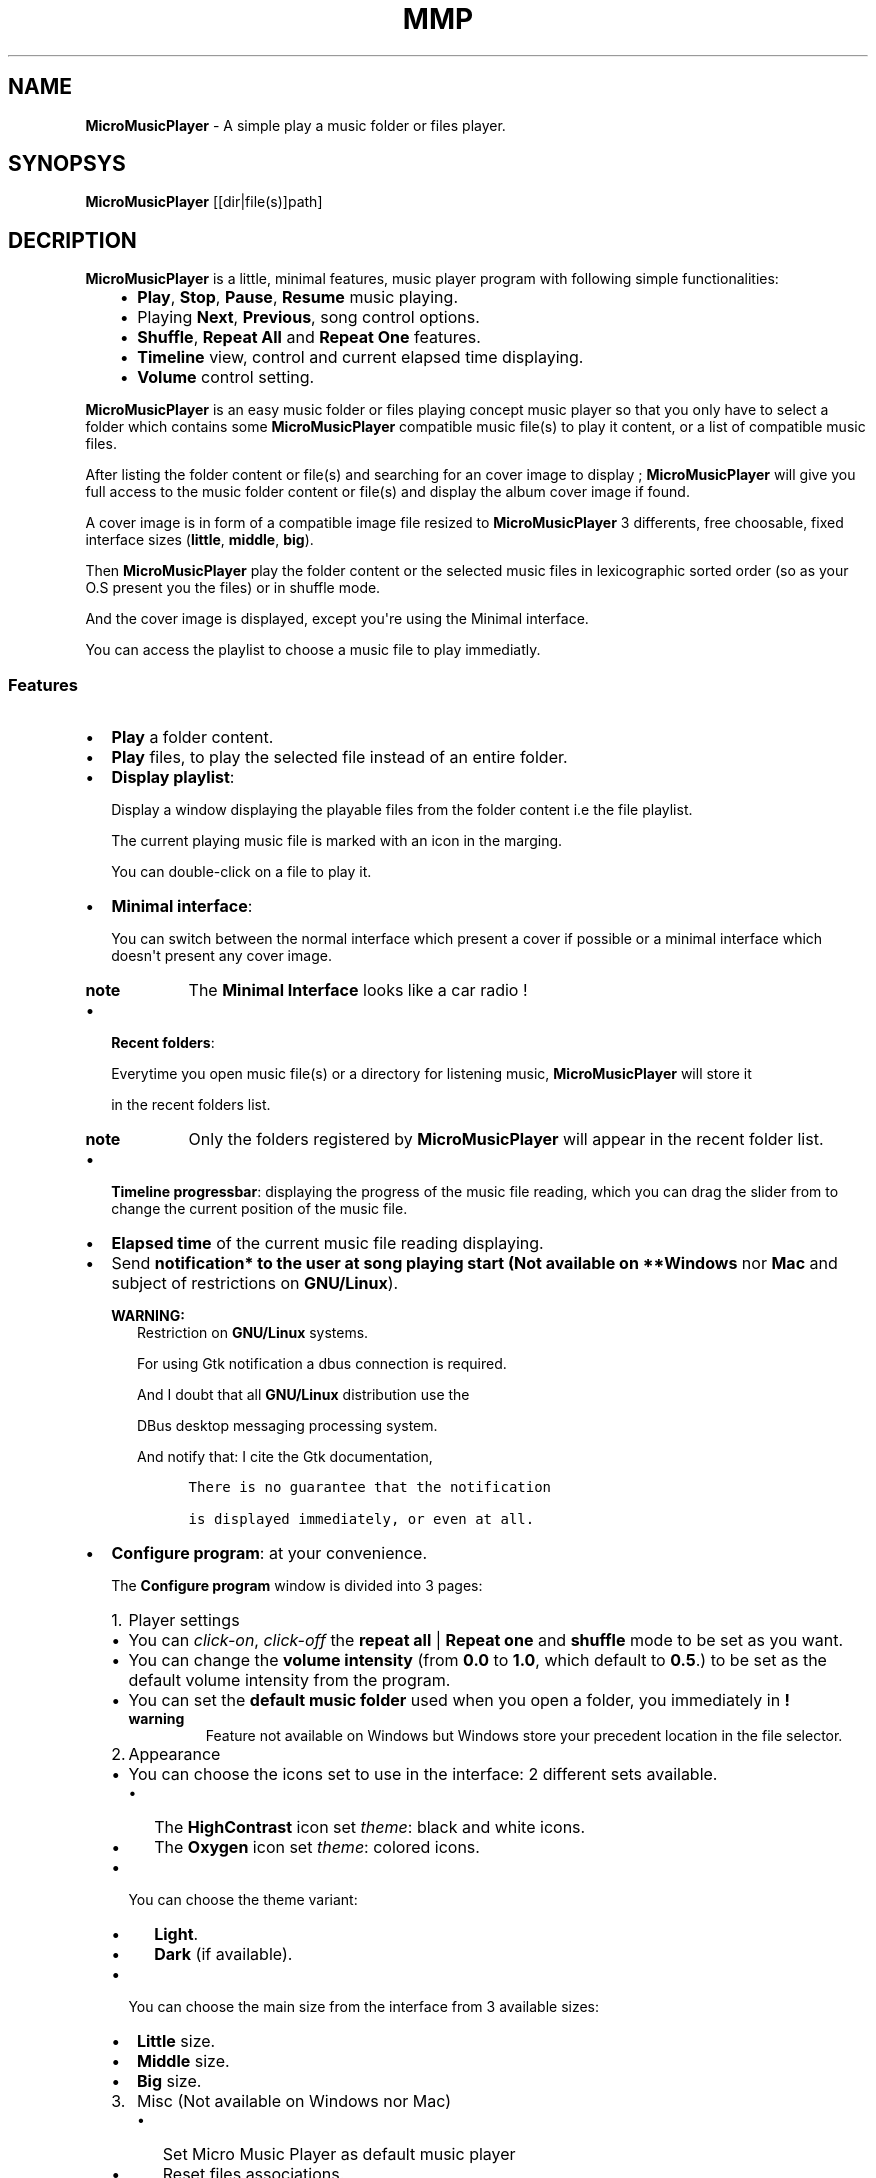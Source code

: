 .\" Man page generated from reStructuredText.
.
.TH "MMP" "1" "Dec 17, 2016" "3.0" "MicroMusicPlayer"
.
.nr rst2man-indent-level 0
.
.de1 rstReportMargin
\\$1 \\n[an-margin]
level \\n[rst2man-indent-level]
level margin: \\n[rst2man-indent\\n[rst2man-indent-level]]
-
\\n[rst2man-indent0]
\\n[rst2man-indent1]
\\n[rst2man-indent2]
..
.de1 INDENT
.\" .rstReportMargin pre:
. RS \\$1
. nr rst2man-indent\\n[rst2man-indent-level] \\n[an-margin]
. nr rst2man-indent-level +1
.\" .rstReportMargin post:
..
.de UNINDENT
. RE
.\" indent \\n[an-margin]
.\" old: \\n[rst2man-indent\\n[rst2man-indent-level]]
.nr rst2man-indent-level -1
.\" new: \\n[rst2man-indent\\n[rst2man-indent-level]]
.in \\n[rst2man-indent\\n[rst2man-indent-level]]u
..
.SH NAME
.sp
\fBMicroMusicPlayer\fP \- A simple play a music folder or files player.
.SH SYNOPSYS
.sp
\fBMicroMusicPlayer\fP [[dir|file(s)]path]
.SH DECRIPTION
.sp
\fBMicroMusicPlayer\fP is a little, minimal features, music player program with following simple functionalities:
.INDENT 0.0
.INDENT 3.5
.INDENT 0.0
.IP \(bu 2
\fBPlay\fP, \fBStop\fP, \fBPause\fP, \fBResume\fP music playing.
.IP \(bu 2
Playing \fBNext\fP, \fBPrevious\fP, song control options.
.IP \(bu 2
\fBShuffle\fP, \fBRepeat All\fP and \fBRepeat One\fP features.
.IP \(bu 2
\fBTimeline\fP view, control and current elapsed time displaying.
.IP \(bu 2
\fBVolume\fP control setting.
.UNINDENT
.UNINDENT
.UNINDENT
.sp
\fBMicroMusicPlayer\fP is an easy music folder or files playing concept music player so that you only have to select a folder which contains some \fBMicroMusicPlayer\fP compatible music file(s) to play it content, or a list of compatible music files.
.sp
After listing the folder content or file(s) and searching for an cover image to display ; \fBMicroMusicPlayer\fP will give you full access to the music folder content or file(s) and display the album cover image if found.
.sp
A cover image is in form of a compatible image file resized to \fBMicroMusicPlayer\fP 3 differents, free choosable, fixed interface sizes (\fBlittle\fP, \fBmiddle\fP, \fBbig\fP).
.sp
Then \fBMicroMusicPlayer\fP play the folder content or the selected music files in lexicographic sorted order (so as your O.S present you the files) or in shuffle mode.
.sp
And the cover image is displayed, except you\(aqre using the Minimal interface.
.sp
You can access the playlist to choose a music file to play immediatly.
.SS Features
.INDENT 0.0
.IP \(bu 2
\fBPlay\fP a folder content.
.UNINDENT
.nf

.fi
.sp
.INDENT 0.0
.IP \(bu 2
\fBPlay\fP files, to play the selected file instead of an entire folder.
.UNINDENT
.nf

.fi
.sp
.INDENT 0.0
.IP \(bu 2
\fBDisplay playlist\fP:
.sp
Display a window displaying the playable files from the folder content i.e the file playlist.
.sp
The current playing music file is marked with an icon in the marging.
.sp
You can double\-click on a file to play it.
.UNINDENT
.nf

.fi
.sp
.INDENT 0.0
.IP \(bu 2
\fBMinimal interface\fP:
.sp
You can switch between the normal interface which present a cover if possible or a minimal interface which doesn\(aqt present any cover image.
.INDENT 2.0
.TP
.B note
The \fBMinimal Interface\fP looks like a car radio !
.UNINDENT
.UNINDENT
.nf

.fi
.sp
.INDENT 0.0
.IP \(bu 2
\fBRecent folders\fP:
.sp
Everytime you open music file(s) or a directory for listening music, \fBMicroMusicPlayer\fP will store it
.sp
in the recent folders list.
.INDENT 2.0
.TP
.B note
Only the folders registered by \fBMicroMusicPlayer\fP will appear in the recent folder list.
.UNINDENT
.UNINDENT
.nf

.fi
.sp
.INDENT 0.0
.IP \(bu 2
\fBTimeline progressbar\fP: displaying the progress of the music file reading, which you can drag the slider from to change the current position of the music file.
.UNINDENT
.nf

.fi
.sp
.INDENT 0.0
.IP \(bu 2
\fBElapsed time\fP of the current music file reading displaying.
.UNINDENT
.nf

.fi
.sp
.INDENT 0.0
.IP \(bu 2
Send \fBnotification* to the user at song playing start (Not available on **Windows\fP nor \fBMac\fP and subject of restrictions on \fBGNU/Linux\fP).
.sp
\fBWARNING:\fP
.INDENT 2.0
.INDENT 3.5
Restriction on \fBGNU/Linux\fP systems.
.sp
For using Gtk notification a dbus connection is required.
.sp
And I doubt that all \fBGNU/Linux\fP distribution use the
.sp
DBus desktop messaging processing system.
.sp
And notify that: I cite the Gtk documentation,
.INDENT 0.0
.INDENT 3.5
.sp
.nf
.ft C
There is no guarantee that the notification

is displayed immediately, or even at all.
.ft P
.fi
.UNINDENT
.UNINDENT
.UNINDENT
.UNINDENT
.UNINDENT
.nf

.fi
.sp
.INDENT 0.0
.IP \(bu 2
\fBConfigure program\fP: at your convenience.
.sp
The \fBConfigure program\fP window is divided into 3 pages:
.INDENT 2.0
.IP 1. 3
Player settings
.UNINDENT
.INDENT 2.0
.IP \(bu 2
You can \fIclick\-on\fP, \fIclick\-off\fP the \fBrepeat all\fP | \fBRepeat one\fP  and \fBshuffle\fP mode to be set as you want.
.IP \(bu 2
You can change the \fBvolume intensity\fP (from \fB0.0\fP to \fB1.0\fP, which default to \fB0.5\fP\&.) to be set as the default volume intensity from the program.
.IP \(bu 2
You can set the \fBdefault music folder\fP used when you open a folder, you immediately in \fB!\fP
.INDENT 2.0
.TP
.B warning
Feature not available on Windows but Windows store your precedent location in the file selector.
.UNINDENT
.UNINDENT
.INDENT 2.0
.IP 2. 3
Appearance
.UNINDENT
.INDENT 2.0
.IP \(bu 2
You can choose the icons set to use in the interface: 2 different sets available.
.INDENT 2.0
.IP \(bu 2
The \fBHighContrast\fP icon set \fItheme\fP: black and white icons.
.IP \(bu 2
The \fBOxygen\fP icon set \fItheme\fP: colored icons.
.UNINDENT
.IP \(bu 2
You can choose the theme variant:
.INDENT 2.0
.IP \(bu 2
\fBLight\fP\&.
.IP \(bu 2
\fBDark\fP (if available).
.UNINDENT
.IP \(bu 2
You can choose the main size from the interface from 3 available sizes:
.INDENT 2.0
.IP \(bu 2
\fBLittle\fP size.
.IP \(bu 2
\fBMiddle\fP size.
.IP \(bu 2
\fBBig\fP size.
.UNINDENT
.UNINDENT
.INDENT 2.0
.IP 3. 3
Misc (Not available on Windows nor Mac)
.UNINDENT
.INDENT 2.0
.INDENT 3.5
.INDENT 0.0
.IP \(bu 2
Set Micro Music Player as default music player
.IP \(bu 2
Reset files associations.
.IP \(bu 2
Send Notifications.
.UNINDENT
.UNINDENT
.UNINDENT
.INDENT 2.0
.IP \(bu 2
You can \fBEnable\fP and \fBDisable\fP the \fBMinimal interface\fP as you want.
.UNINDENT
.sp
\fBNOTE:\fP
.INDENT 2.0
.INDENT 3.5
Changes are immediately applied on the program,
.sp
You must press the \fBApply\fP button to store the settings, so that you can get it back at every new start from the program.
.UNINDENT
.UNINDENT
.UNINDENT
.nf

.fi
.sp
.INDENT 0.0
.IP \(bu 2
Magic behavior:
.sp
When you press the \fBstop\fP button or your playlist is finished,
.sp
you can simply press the \fBplay\fP button to relaunch it from the beginning.
.UNINDENT
.nf

.fi
.sp
.INDENT 0.0
.IP \(bu 2
Current song presentation:
.sp
The current playing song displaying entry field is formatted like this:
.INDENT 2.0
.INDENT 3.5
.sp
.nf
.ft C
[N°/Total] \- Author \- Title
.ft P
.fi
.UNINDENT
.UNINDENT
.UNINDENT
.sp
You can open a folder or files with \fBMicroMusicPlayer\fP through your file navigator or start it with the commandline:
.INDENT 0.0
.INDENT 3.5
.sp
.nf
.ft C
$ MicroMusicPlayer [folder|file(s)]path # MicroMusicPlayer is a symbolic link.
.ft P
.fi
.UNINDENT
.UNINDENT
.SS What \fBMicroMusicPlayer\fP not does:
.sp
\fBMicroMusicPlayer\fP provide nothing else features:
.INDENT 0.0
.IP \(bu 2
No music library indexing feature.
.IP \(bu 2
No database connection for cover images downloading or any indexing.
.UNINDENT
.sp
So \fBMicroMusicPlayer\fP stay as simple as possible: as a simple \fIplay files\fP or a \fIfolder content\fP, with no internet connection required anyway, only your music folder and \fBMicroMusicPlayer\fP\&.
.sp
This is because i implement it at start only for personnal usage so it\'s a personnal requirement builded program,
.sp
but finally i decide to distribute it because \fBMicroMusicPlayer\fP is so easy, as in the concept as the short source code, so that you can use it like this or modify it, in the way you want, according to the terms of the \fBGPLv3\fP license.
.SS \fBMicroMusicPlayer\fP menus and shortcuts
.INDENT 0.0
.INDENT 3.5
.INDENT 0.0
.IP 1. 3
\fBFiles\fP
.UNINDENT
.INDENT 0.0
.INDENT 3.5
.INDENT 0.0
.IP \(bu 2
\fBCtrl + F\fP \-> \fBOpen file(s)\fP\&.
.IP \(bu 2
\fBCtrl + D\fP \-> \fBOpen directory\fP\&. (Not available on Windows).
.IP \(bu 2
\fBRecent folders\fP list.
.UNINDENT
.sp
\-\-\-
.INDENT 0.0
.IP \(bu 2
\fBCtrl + Q\fP \-> \fBQuit\fP the application.
.UNINDENT
.UNINDENT
.UNINDENT
.INDENT 0.0
.IP 2. 3
\fBMusic\fP
.UNINDENT
.INDENT 0.0
.INDENT 3.5
.INDENT 0.0
.IP \(bu 2
\fBCtrl + P\fP \-> \fBPlay\fP | \fBPause\fP the music.
.IP \(bu 2
\fBCtrl + S\fP \-> \fBStop\fP music.
.IP \(bu 2
\fBCtrl + N\fP \-> \fBNext song\fP in the playlist.
.IP \(bu 2
\fBCtrl + B\fP \-> \fBPrevious song\fP in the playlist (Backward).
.UNINDENT
.sp
\-\-\-
.INDENT 0.0
.IP \(bu 2
\fBCtrl + R\fP \-> \fIEnable\fP | \fIDisable\fP \fBRepeat all\fP feature.
.IP \(bu 2
\fBCtrl + Maj + R\fP \-> \fIEnable\fP | \fIDisable\fP \fBRepeat one\fP feature.
.IP \(bu 2
\fBRepeat off\fP\&.
.UNINDENT
.sp
\-\-\-
.INDENT 0.0
.IP \(bu 2
\fBCtrl + S\fP \-> \fIEnable\fP | \fIDisable\fP \fBShuffle\fP feature.
.UNINDENT
.sp
\-\-\-
.INDENT 0.0
.IP \(bu 2
\fBCtrl + +\fP \-> \fBIncrement volume\fP\&.
.IP \(bu 2
\fBCtrl + \-\fP \-> \fBDecrement volume\fP\&.
.UNINDENT
.sp
\-\-\-
.INDENT 0.0
.IP \(bu 2
\fBCtrl + Maj + P\fP \-> \fBDisplay playlist\fP\&.
.UNINDENT
.UNINDENT
.UNINDENT
.INDENT 0.0
.IP 3. 3
\fBConfig\fP
.UNINDENT
.INDENT 0.0
.INDENT 3.5
.INDENT 0.0
.IP \(bu 2
\fBCtrl + M\fP \-> \fIEnable\fP | \fIDisable\fP \fBMinimal interface\fP\&.
.UNINDENT
.sp
\-\-\-
.INDENT 0.0
.IP \(bu 2
\fBCtrl + T\fP        \-> \fIEnable\fP \fBthe light theme.\fP
.IP \(bu 2
\fBCtrl + Maj + T\fP  \-> \fIEnable\fP \fBthe dark theme (if available).\fP
.UNINDENT
.sp
\-\-\-
.INDENT 0.0
.IP \(bu 2
\fBCtrl + I\fP       \-> \fIEnable\fP \fBthe Oxygen icon set\fP\&.
.IP \(bu 2
\fBCtrl + Maj + I\fP \-> \fIEnable\fP \fBthe HighContrast icon set\fP\&.
.UNINDENT
.sp
\-\-\-
.INDENT 0.0
.IP \(bu 2
\fBCtrl + C\fP \-> \fIDisplay\fP \fBConfiguration window\fP\&.
.UNINDENT
.UNINDENT
.UNINDENT
.INDENT 0.0
.IP 4. 3
\fBInfo ?\fP
.UNINDENT
.INDENT 0.0
.INDENT 3.5
.INDENT 0.0
.IP \(bu 2
\fBCtrl + N\fP \-> \fIDisplay\fP The notice.
.sp
\fBWARNING:\fP
.INDENT 2.0
.INDENT 3.5
On Windows: This works well as long as the \fBstart\fP command is still present on your system.
.sp
Else you can type \fB\(ga\(gaMicro Music Player notice\(ga\(ga\fP into your Windows O.S search bar to read the notice.
.UNINDENT
.UNINDENT
.IP \(bu 2
\fBCtrl + A\fP \-> \fIDisplay\fP the \fBAbout window\fP\&.
.UNINDENT
.UNINDENT
.UNINDENT
.UNINDENT
.UNINDENT
.SH FILES
.SS Music files filetypes:
.INDENT 0.0
.INDENT 3.5
The most common music filetypes:
.INDENT 0.0
.INDENT 3.5
.INDENT 0.0
.IP \(bu 2
\fBmp3\fP (\fIMPEG\-1 Audio Layer III or MPEG\-2 Audio Layer III\fP).
.IP \(bu 2
\fBogg\fP (\fIOgg Vorbis\fP).
.IP \(bu 2
\fBflac\fP (\fIFree Lossless Audio Codec\fP).
.IP \(bu 2
\fBwav\fP (\fIWAVEform audio file format\fP).
.IP \(bu 2
\fBwma\fP (\fIWindows Media Audio\fP).
.IP \(bu 2
\fBaac\fP (\fIAdvanced Audio Coding\fP).
.IP \(bu 2
\fBac3\fP (\fIDolby Digital\fP).
.IP \(bu 2
\fBmid\fP or \fBmidi\fP (\fIMusical Instrument Digital Interface\fP).
.IP \(bu 2
\fBape\fP (\fIMonkey’s Audio\fP).
.IP \(bu 2
\fBmov\fP (\fIQuickTime\fP).
.UNINDENT
.UNINDENT
.UNINDENT
.sp
Else the complete supported filetypes list:
.INDENT 0.0
.INDENT 3.5
.INDENT 0.0
.IP \(bu 2
\fI*.3ga\fP
.IP \(bu 2
\fI*.669\fP
.IP \(bu 2
\fI*.a52\fP
.IP \(bu 2
\fI*.aac\fP
.IP \(bu 2
\fI*.ac3\fP
.IP \(bu 2
\fI*.adt\fP
.IP \(bu 2
\fI*.adts\fP
.IP \(bu 2
\fI*.aif\fP
.IP \(bu 2
\fI*.aifc\fP
.IP \(bu 2
\fI*.aiff\fP
.IP \(bu 2
\fI*.amb\fP
.IP \(bu 2
\fI*.amr\fP
.IP \(bu 2
\fI*.aob\fP
.IP \(bu 2
\fI*.ape\fP
.IP \(bu 2
\fI*.au\fP
.IP \(bu 2
\fI*.awb\fP
.IP \(bu 2
\fI*.caf\fP
.IP \(bu 2
\fI*.dts\fP
.IP \(bu 2
\fI*.flac\fP
.IP \(bu 2
\fI*.it\fP
.IP \(bu 2
\fI*.kar\fP
.IP \(bu 2
\fI*.m4a\fP
.IP \(bu 2
\fI*.m4b\fP
.IP \(bu 2
\fI*.m4p\fP
.IP \(bu 2
\fI*.m5p\fP
.IP \(bu 2
\fI*.mid\fP
.IP \(bu 2
\fI*.mka\fP
.IP \(bu 2
\fI*.mlp\fP
.IP \(bu 2
\fI*.mod\fP
.IP \(bu 2
\fI*.mpa\fP
.IP \(bu 2
\fI*.mp1\fP
.IP \(bu 2
\fI*.mp2\fP
.IP \(bu 2
\fI*.mp3\fP
.IP \(bu 2
\fI*.mpc\fP
.IP \(bu 2
\fI*.mpga\fP
.IP \(bu 2
\fI*.mus\fP
.IP \(bu 2
\fI*.oga\fP
.IP \(bu 2
\fI*.ogg\fP
.IP \(bu 2
\fI*.oma\fP
.IP \(bu 2
\fI*.opus\fP
.IP \(bu 2
\fI*.qcp\fP
.IP \(bu 2
\fI*.ra\fP
.IP \(bu 2
\fI*.rmi\fP
.IP \(bu 2
\fI*.s3m\fP
.IP \(bu 2
\fI*.sid\fP
.IP \(bu 2
\fI*.spx\fP
.IP \(bu 2
\fI*.tak\fP
.IP \(bu 2
\fI*.thd\fP
.IP \(bu 2
\fI*.tta\fP
.IP \(bu 2
\fI*.voc\fP
.IP \(bu 2
\fI*.vqf\fP
.IP \(bu 2
\fI*.w64\fP
.IP \(bu 2
\fI*.wav\fP
.IP \(bu 2
\fI*.wma\fP
.IP \(bu 2
\fI*.wv\fP
.IP \(bu 2
\fI*.xa\fP
.IP \(bu 2
\fI*.xm\fP
.UNINDENT
.UNINDENT
.UNINDENT
.UNINDENT
.UNINDENT
.SS Cover image filetypes:
.sp
The most common images formats:
.INDENT 0.0
.INDENT 3.5
.INDENT 0.0
.IP \(bu 2
\fBjpeg\fP, \fBjpg\fP, \fBjpe\fP (\fIJoint Photographic Experts Group\fP).
.IP \(bu 2
\fBpng\fP (\fIPortable Network Graphics\fP).
.IP \(bu 2
\fBbmp\fP, \fBdib\fP (\fIbitmap image file or device independent bitmap\fP).
.IP \(bu 2
\fBtiff\fP, \fBtif\fP (\fITagged Image File Format\fP).
.UNINDENT
.UNINDENT
.UNINDENT
.sp
In fact all the image filetypes supported by gdk\-pixbuf. Which are on my system:
.INDENT 0.0
.INDENT 3.5
.INDENT 0.0
.IP \(bu 2
\fB\&.gdkp\fP
.IP \(bu 2
\fB\&.bmp\fP
.IP \(bu 2
\fB\&.pnm\fP
.IP \(bu 2
\fB\&.pbm\fP
.IP \(bu 2
\fB\&.pgm\fP
.IP \(bu 2
\fB\&.ppm\fP
.IP \(bu 2
\fB\&.wmf\fP
.IP \(bu 2
\fB\&.apm\fP
.IP \(bu 2
\fB\&.gif\fP
.IP \(bu 2
\fB\&.tiff\fP
.IP \(bu 2
\fB\&.tif\fP
.IP \(bu 2
\fB\&.ani\fP
.IP \(bu 2
\fB\&.icns\fP
.IP \(bu 2
\fB\&.png\fP
.IP \(bu 2
\fB\&.svg\fP
.IP \(bu 2
\fB\&.svgz\fP
.IP \(bu 2
\fB\&.svg.gz\fP
.IP \(bu 2
\fB\&.tga\fP
.IP \(bu 2
\fB\&.targa\fP
.IP \(bu 2
\fB\&.jpeg\fP
.IP \(bu 2
\fB\&.jpe\fP
.IP \(bu 2
\fB\&.jpg\fP
.IP \(bu 2
\fB\&.xpm\fP
.IP \(bu 2
\fB\&.xbm\fP
.IP \(bu 2
\fB\&.qtif\fP
.IP \(bu 2
\fB\&.qif\fP
.IP \(bu 2
\fB\&.ico\fP
.IP \(bu 2
\fB\&.cur\fP
.UNINDENT
.INDENT 0.0
.TP
.B note
The supported image files are automatic detected in relationship to gdk\-pixbuf.
.UNINDENT
.UNINDENT
.UNINDENT
.SH VERSIONS
.SS MicroMusicPlayer version 2.0
.sp
has totally change the audio engine and the images management:
.sp
Instead of using the \fBSDL2_mixer\fP library it use the \fBlibvlc\fP library (with which the famous media player \fBvlc\fP is build).
.sp
The \fBopencv\-3.0.0\fP library is no more needed. \fBMicroMusicPlayer\fP uses \fBgtk+\-3.0\fP for the cover images resizing.
.sp
Nothing change for the user except that the program will never more crashing due of my missuse of the \fBSDL2_mixer\fP library.
.SS MicroMusicPlayer Version 2.1
.sp
Introduce some few new usefull concept.
.sp
\fBMicroMusicPlayer\fP use some few metadatas from the files with fallback if not found for:
.INDENT 0.0
.INDENT 3.5
.INDENT 0.0
.IP 1. 3
Formatting the displaying to the user of the current playing music file, in following manner:
.UNINDENT
.INDENT 0.0
.INDENT 3.5
.INDENT 0.0
.INDENT 3.5
.sp
.nf
.ft C
N° of track Artist \- Title Duration
.ft P
.fi
.UNINDENT
.UNINDENT
.UNINDENT
.UNINDENT
.INDENT 0.0
.IP 2. 3
Getting the duration of the music file what permit:
.UNINDENT
.INDENT 0.0
.INDENT 3.5
.INDENT 0.0
.IP \(bu 2
To display the duration of the music file to the user.
.IP \(bu 2
Provide a timeline bar which you can drag the slider to change the current position in the track.
.UNINDENT
.UNINDENT
.UNINDENT
.INDENT 0.0
.IP 3. 3
Displaying a timeline bar.
.IP 4. 3
Getting the correct cover image.
.UNINDENT
.INDENT 0.0
.INDENT 3.5
Because in version below 2.1 it could append that \fBMicroMusicPlayer\fP display the back face of the a cover image or any other image.
.INDENT 0.0
.TP
.B note
It can still append but very much least as before: per example if \fBMicroMusicPlayer\fP cannot access the metadata, but not necessarily in this case (because of fallback success).
.UNINDENT
.UNINDENT
.UNINDENT
.UNINDENT
.UNINDENT
.SS MicroMusicPlayer Version 3.0
.sp
New features:
.INDENT 0.0
.IP \(bu 2
Adding the \fBRepeat one\fP feature.
.IP \(bu 2
Adding the \fBMinimal interface\fP feature.
.IP \(bu 2
Adding the \fBRecent folders\fP feature.
.IP \(bu 2
Adding the possiblity to switch between the light and dark (if available) variant of your theme.
.UNINDENT
.sp
Changes:
.INDENT 0.0
.IP \(bu 2
Reformatting the displaying to the user of the current playing music file, in following manner:
.INDENT 2.0
.INDENT 3.5
.INDENT 0.0
.INDENT 3.5
.sp
.nf
.ft C
[N°/Total] \- Author \- Title
.ft P
.fi
.UNINDENT
.UNINDENT
.UNINDENT
.UNINDENT
.IP \(bu 2
The total duration of a song is now set aside the elapsed time.
.IP \(bu 2
\fBFull change of the menu bar\fP and many \fIitems\fP and \fIshortcuts\fP was added.
.IP \(bu 2
\fBFull change of the \(ga\(gaConfigure program\(ga\(ga\fP window.
.IP \(bu 2
Using the \fBGtkApplication\fP instead if the traditonnal \fBgtk_init(...)\fP / \fBgtk_main(...)\fP what implies big changes.
.IP \(bu 2
Changing the \fBRepeat\fP and \fBShuffle\fP features buttons to normal buttons which switch their images.
.IP \(bu 2
Adding the number of total songs of the playlist to the current song displaying entry wigdet.
.IP \(bu 2
Bug fix the display playlist windows, which updating was enterely rewritten.
.UNINDENT
.sp
Final word:
.INDENT 0.0
.INDENT 3.5
I have rewritten a big part of the program.
.sp
What the user doesn\(aqt sea, if he don\(aqt get interest into the source code,
.sp
which can be usefull for them which start the \fBC++\fP language coming from the \fBC\fP language.
.sp
Because MicroMusicPlayer always claim to be written in \fBC++\fP in a \fBC\-like style\fP\&.
.sp
\fBNOTE:\fP
.INDENT 0.0
.INDENT 3.5
The source code is available in the folder:
.sp
\fB/usr(/local)/share/MicroMusicPlayer/source\fP
.sp
On Linux/UNIX systems.
.sp
With a helpful Makefile for rebuilding the program.
.sp
.UNINDENT
.UNINDENT
.UNINDENT
.UNINDENT
.SH WEBSITE
.sp
\fBMicroMusicPlayer\fP home page at:
.sp
<\fI\%http://www.open\-source\-projects.net/MicroMusicPlayer/MicroMusicPlayer\fP>
.SH BUGS
.sp
Report \fBMicroMusicPlayer\fP bugs to <\fI\%mrcyberfighter@gmail.com\fP>
.sp
or at <\fI\%https://github.com/mrcyberfighter/MicroMusicPlayer\fP>.
.SH SEE ALSO
.sp
The documentation for \fBMicroMusicPlayer\fP is also available as Texinfo manual.
.sp
If the info and makeinfo programs are properly installed at your site,
.sp
the command:
.INDENT 0.0
.INDENT 3.5
.sp
.nf
.ft C
info MicroMusicPlayer
.ft P
.fi
.UNINDENT
.UNINDENT
.sp
should give you access to the manual.
.sp
\-\-\-
.sp
The documentation is available as HTML files
.sp
available through the shortcut \fBCtrl + N\fP,
.sp
Or in the installation folder: /usr(/local)/share/MicroMusicPlayer/doc.
.SH CREDITS
.INDENT 0.0
.INDENT 3.5
Thanks to my beloved \fBmother\fP, my \fBfamily\fP and to the \fBdoctors\fP\&.
.sp
\fBStay away\fP from \fBdrugs\fP: \fBdrugs destroy your brain and your life\fP\&.
.sp
Thanks to my \fBuncle\fP too, who let free usage of his \fBMac O.S\fP, for the development of \fBMicroMusicPlayer\fP version \fB1.0\fP,
.sp
By the way \fBMac O.S\fP seems to me a little bit strange the first times but i think it’s good stuff finally.
.sp
I think that \fBMac\fP compile right with his \fBC++ compiler\fP but not verbose enough about errors.
.sp
The \fBMac\fP \fBterminal\fP is near enough from the \fBLinux\fP \fBterminal\fP, so that i could work...
.UNINDENT
.UNINDENT
.SH AUTHOR
.sp
Brüggemann Eddie <\fI\%mrcyberfighter@gmail.com\fP>
.SH COPYRIGHT
.sp
Copyright (C) 2015, 2016 Brüggemann Eddie.
.sp
License GPLv3: GNU GPL version 3 or later.
.sp
<\fI\%http://gnu.org/licenses/gpl.html\fP>.
.sp
This is free software: you are free to change and redistribute it.
.sp
There is NO WARRANTY, to the extent permitted by law.
.INDENT 0.0
.UNINDENT
.\" Generated by docutils manpage writer, output correct by Eddie Brüggemann <mrcyberfighter@gmail.com>.
.